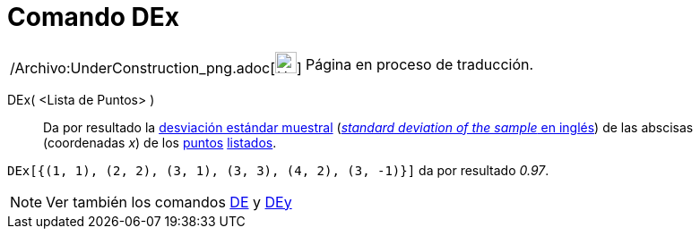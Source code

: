 = Comando DEx
:page-en: commands/SDX_Command
ifdef::env-github[:imagesdir: /es/modules/ROOT/assets/images]

[width="100%",cols="50%,50%",]
|===
a|
/Archivo:UnderConstruction_png.adoc[image:24px-UnderConstruction.png[UnderConstruction.png,width=24,height=24]]

|Página en proceso de traducción.
|===

DEx( <Lista de Puntos> )::
  Da por resultado la http://en.wikipedia.org/wiki/es:Desviaci%C3%B3n_est%C3%A1ndar[desviación estándar muestral]
  (http://en.wikipedia.org/wiki/Standard_deviation#Estimation[_standard deviation of the sample_ en inglés]) de las
  abscisas (coordenadas _x_) de los xref:/Puntos_y_Vectores.adoc[puntos] xref:/Listas.adoc[listados].

[EXAMPLE]
====

`++DEx[{(1, 1), (2, 2), (3, 1), (3, 3), (4, 2), (3, -1)}]++` da por resultado _0.97_.

====

[NOTE]
====

Ver también los comandos xref:/commands/DE.adoc[DE] y xref:/commands/DEy.adoc[DEy]
====
